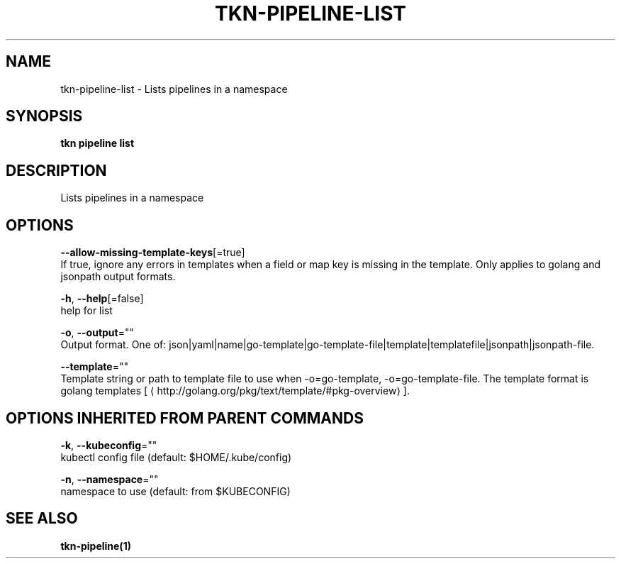 .TH "TKN\-PIPELINE\-LIST" "1" "Jul 2019" "Auto generated by spf13/cobra" "" 
.nh
.ad l


.SH NAME
.PP
tkn\-pipeline\-list \- Lists pipelines in a namespace


.SH SYNOPSIS
.PP
\fBtkn pipeline list\fP


.SH DESCRIPTION
.PP
Lists pipelines in a namespace


.SH OPTIONS
.PP
\fB\-\-allow\-missing\-template\-keys\fP[=true]
    If true, ignore any errors in templates when a field or map key is missing in the template. Only applies to golang and jsonpath output formats.

.PP
\fB\-h\fP, \fB\-\-help\fP[=false]
    help for list

.PP
\fB\-o\fP, \fB\-\-output\fP=""
    Output format. One of: json|yaml|name|go\-template|go\-template\-file|template|templatefile|jsonpath|jsonpath\-file.

.PP
\fB\-\-template\fP=""
    Template string or path to template file to use when \-o=go\-template, \-o=go\-template\-file. The template format is golang templates [
\[la]http://golang.org/pkg/text/template/#pkg-overview\[ra]].


.SH OPTIONS INHERITED FROM PARENT COMMANDS
.PP
\fB\-k\fP, \fB\-\-kubeconfig\fP=""
    kubectl config file (default: $HOME/.kube/config)

.PP
\fB\-n\fP, \fB\-\-namespace\fP=""
    namespace to use (default: from $KUBECONFIG)


.SH SEE ALSO
.PP
\fBtkn\-pipeline(1)\fP
